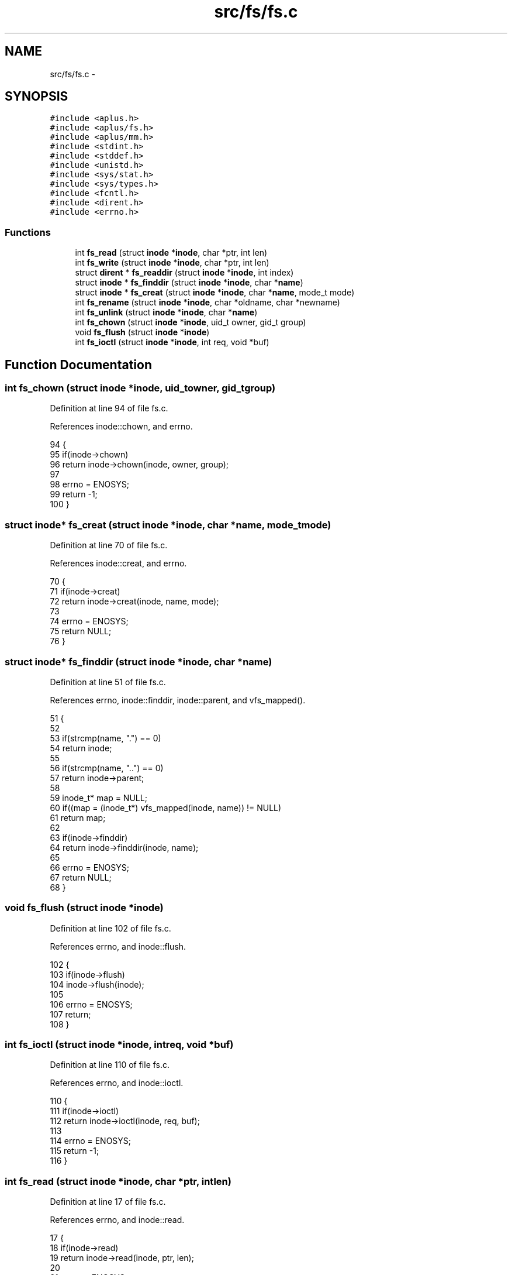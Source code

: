 .TH "src/fs/fs.c" 3 "Sun Nov 16 2014" "Version 0.1" "aPlus" \" -*- nroff -*-
.ad l
.nh
.SH NAME
src/fs/fs.c \- 
.SH SYNOPSIS
.br
.PP
\fC#include <aplus\&.h>\fP
.br
\fC#include <aplus/fs\&.h>\fP
.br
\fC#include <aplus/mm\&.h>\fP
.br
\fC#include <stdint\&.h>\fP
.br
\fC#include <stddef\&.h>\fP
.br
\fC#include <unistd\&.h>\fP
.br
\fC#include <sys/stat\&.h>\fP
.br
\fC#include <sys/types\&.h>\fP
.br
\fC#include <fcntl\&.h>\fP
.br
\fC#include <dirent\&.h>\fP
.br
\fC#include <errno\&.h>\fP
.br

.SS "Functions"

.in +1c
.ti -1c
.RI "int \fBfs_read\fP (struct \fBinode\fP *\fBinode\fP, char *ptr, int len)"
.br
.ti -1c
.RI "int \fBfs_write\fP (struct \fBinode\fP *\fBinode\fP, char *ptr, int len)"
.br
.ti -1c
.RI "struct \fBdirent\fP * \fBfs_readdir\fP (struct \fBinode\fP *\fBinode\fP, int index)"
.br
.ti -1c
.RI "struct \fBinode\fP * \fBfs_finddir\fP (struct \fBinode\fP *\fBinode\fP, char *\fBname\fP)"
.br
.ti -1c
.RI "struct \fBinode\fP * \fBfs_creat\fP (struct \fBinode\fP *\fBinode\fP, char *\fBname\fP, mode_t mode)"
.br
.ti -1c
.RI "int \fBfs_rename\fP (struct \fBinode\fP *\fBinode\fP, char *oldname, char *newname)"
.br
.ti -1c
.RI "int \fBfs_unlink\fP (struct \fBinode\fP *\fBinode\fP, char *\fBname\fP)"
.br
.ti -1c
.RI "int \fBfs_chown\fP (struct \fBinode\fP *\fBinode\fP, uid_t owner, gid_t group)"
.br
.ti -1c
.RI "void \fBfs_flush\fP (struct \fBinode\fP *\fBinode\fP)"
.br
.ti -1c
.RI "int \fBfs_ioctl\fP (struct \fBinode\fP *\fBinode\fP, int req, void *buf)"
.br
.in -1c
.SH "Function Documentation"
.PP 
.SS "int fs_chown (struct \fBinode\fP *inode, uid_towner, gid_tgroup)"

.PP
Definition at line 94 of file fs\&.c\&.
.PP
References inode::chown, and errno\&.
.PP
.nf
94                                                              {
95     if(inode->chown)
96         return inode->chown(inode, owner, group);
97         
98     errno = ENOSYS; 
99     return -1;
100 }
.fi
.SS "struct \fBinode\fP* fs_creat (struct \fBinode\fP *inode, char *name, mode_tmode)"

.PP
Definition at line 70 of file fs\&.c\&.
.PP
References inode::creat, and errno\&.
.PP
.nf
70                                                                       {
71     if(inode->creat)
72         return inode->creat(inode, name, mode);
73     
74     errno = ENOSYS;     
75     return NULL;
76 }
.fi
.SS "struct \fBinode\fP* fs_finddir (struct \fBinode\fP *inode, char *name)"

.PP
Definition at line 51 of file fs\&.c\&.
.PP
References errno, inode::finddir, inode::parent, and vfs_mapped()\&.
.PP
.nf
51                                                            {
52 
53     if(strcmp(name, "\&.") == 0)
54         return inode;
55 
56     if(strcmp(name, "\&.\&.") == 0)
57         return inode->parent;
58 
59     inode_t* map = NULL;
60     if((map = (inode_t*) vfs_mapped(inode, name)) != NULL)
61         return map;
62 
63     if(inode->finddir)
64         return inode->finddir(inode, name);
65         
66     errno = ENOSYS; 
67     return NULL;
68 }
.fi
.SS "void fs_flush (struct \fBinode\fP *inode)"

.PP
Definition at line 102 of file fs\&.c\&.
.PP
References errno, and inode::flush\&.
.PP
.nf
102                                    {
103     if(inode->flush)
104         inode->flush(inode);
105         
106     errno = ENOSYS; 
107     return;
108 }
.fi
.SS "int fs_ioctl (struct \fBinode\fP *inode, intreq, void *buf)"

.PP
Definition at line 110 of file fs\&.c\&.
.PP
References errno, and inode::ioctl\&.
.PP
.nf
110                                                       {
111     if(inode->ioctl)
112         return inode->ioctl(inode, req, buf);
113     
114     errno = ENOSYS; 
115     return -1;
116 }
.fi
.SS "int fs_read (struct \fBinode\fP *inode, char *ptr, intlen)"

.PP
Definition at line 17 of file fs\&.c\&.
.PP
References errno, and inode::read\&.
.PP
.nf
17                                                       {
18     if(inode->read)
19         return inode->read(inode, ptr, len);
20     
21     errno = ENOSYS;     
22     return 0;
23 }
.fi
.SS "struct \fBdirent\fP* fs_readdir (struct \fBinode\fP *inode, intindex)"

.PP
Definition at line 33 of file fs\&.c\&.
.PP
References dirent::d_ino, dirent::d_name, errno, inode::ino, kmalloc(), inode::name, inode::readdir, vfs_mapped_at_index(), and vfs_mapped_count()\&.
.PP
.nf
33                                                            {
34 
35     inode_t* map = NULL;
36     if((map = (inode_t*) vfs_mapped_at_index(inode, index)) != NULL) {
37         struct dirent* ent = (struct dirent*) kmalloc(sizeof(struct dirent));
38         strcpy(ent->d_name, map->name);
39         ent->d_ino = map->ino;
40         
41         return ent;
42     }
43 
44     if(inode->readdir)
45         return inode->readdir(inode, index - vfs_mapped_count(inode));
46         
47     errno = ENOSYS; 
48     return NULL;
49 }
.fi
.SS "int fs_rename (struct \fBinode\fP *inode, char *oldname, char *newname)"

.PP
Definition at line 78 of file fs\&.c\&.
.PP
References errno, and inode::rename\&.
.PP
.nf
78                                                                   {
79     if(inode->rename)
80         return inode->rename(inode, oldname, newname);
81     
82     errno = ENOSYS;     
83     return -1;
84 }
.fi
.SS "int fs_unlink (struct \fBinode\fP *inode, char *name)"

.PP
Definition at line 86 of file fs\&.c\&.
.PP
References errno, and inode::unlink\&.
.PP
.nf
86                                                 {
87     if(inode->unlink)
88         return inode->unlink(inode, name);
89         
90     errno = ENOSYS; 
91     return -1;
92 }
.fi
.SS "int fs_write (struct \fBinode\fP *inode, char *ptr, intlen)"

.PP
Definition at line 25 of file fs\&.c\&.
.PP
References errno, and inode::write\&.
.PP
.nf
25                                                        {
26     if(inode->write)
27         return inode->write(inode, ptr, len);
28         
29     errno = ENOSYS; 
30     return 0;
31 }
.fi
.SH "Author"
.PP 
Generated automatically by Doxygen for aPlus from the source code\&.
